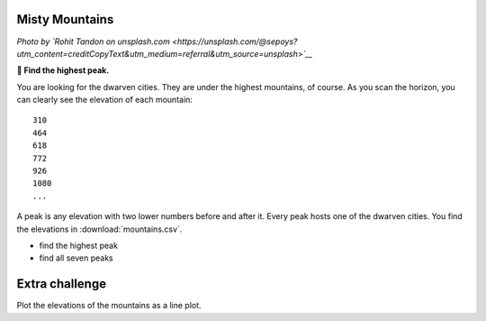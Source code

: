 Misty Mountains
---------------

.. image:: mountains.jpg

*Photo by `Rohit Tandon on unsplash.com <https://unsplash.com/@sepoys?utm_content=creditCopyText&utm_medium=referral&utm_source=unsplash>`__*
  
**🎯 Find the highest peak.**

You are looking for the dwarven cities.
They are under the highest mountains, of course.
As you scan the horizon, you can clearly see the elevation of each mountain:

::

   310
   464
   618
   772
   926
   1080
   ...

A peak is any elevation with two lower numbers before and after it.
Every peak hosts one of the dwarven cities. You find the elevations in
:download:`mountains.csv`.

* find the highest peak
* find all seven peaks

Extra challenge
---------------

Plot the elevations of the mountains as a line plot.
